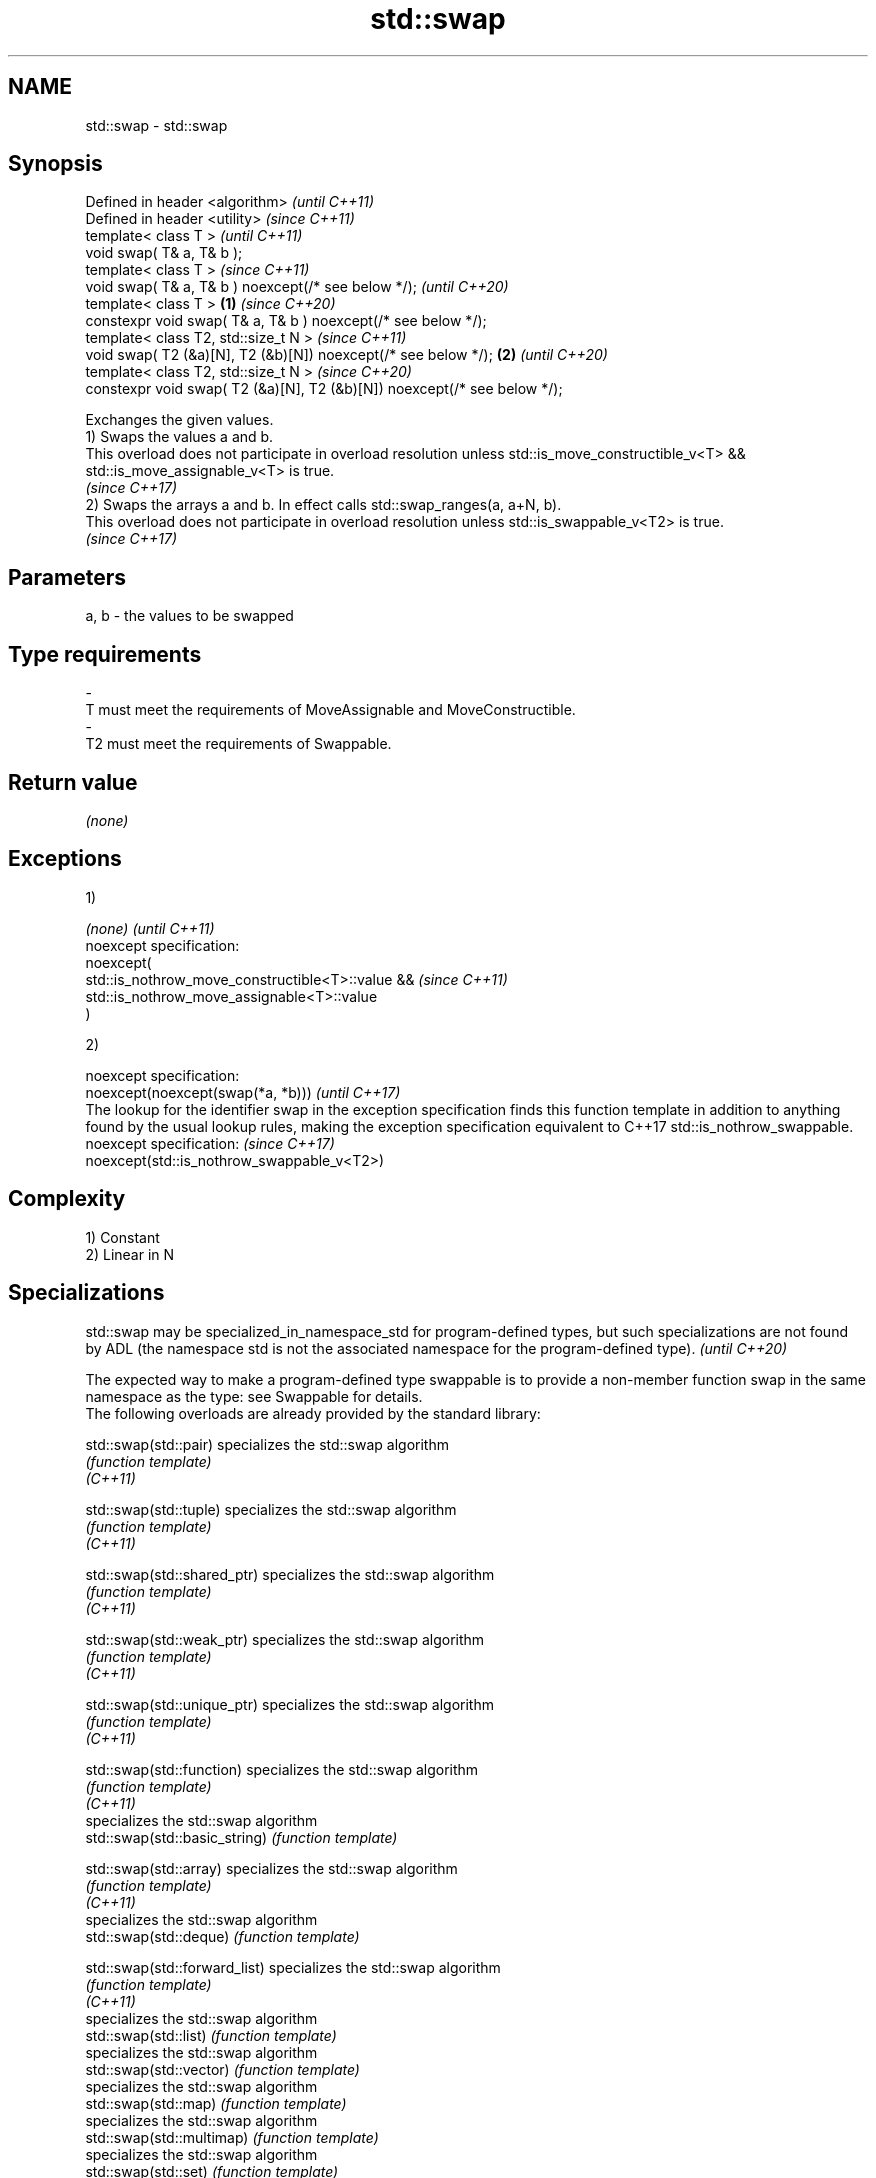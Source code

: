 .TH std::swap 3 "2020.03.24" "http://cppreference.com" "C++ Standard Libary"
.SH NAME
std::swap \- std::swap

.SH Synopsis

  Defined in header <algorithm>                                               \fI(until C++11)\fP
  Defined in header <utility>                                                 \fI(since C++11)\fP
  template< class T >                                                                       \fI(until C++11)\fP
  void swap( T& a, T& b );
  template< class T >                                                                       \fI(since C++11)\fP
  void swap( T& a, T& b ) noexcept(/* see below */);                                        \fI(until C++20)\fP
  template< class T >                                                     \fB(1)\fP               \fI(since C++20)\fP
  constexpr void swap( T& a, T& b ) noexcept(/* see below */);
  template< class T2, std::size_t N >                                                                      \fI(since C++11)\fP
  void swap( T2 (&a)[N], T2 (&b)[N]) noexcept(/* see below */);               \fB(2)\fP                          \fI(until C++20)\fP
  template< class T2, std::size_t N >                                                                      \fI(since C++20)\fP
  constexpr void swap( T2 (&a)[N], T2 (&b)[N]) noexcept(/* see below */);

  Exchanges the given values.
  1) Swaps the values a and b.
  This overload does not participate in overload resolution unless std::is_move_constructible_v<T> && std::is_move_assignable_v<T> is true.
  \fI(since C++17)\fP
  2) Swaps the arrays a and b. In effect calls std::swap_ranges(a, a+N, b).
  This overload does not participate in overload resolution unless std::is_swappable_v<T2> is true.
  \fI(since C++17)\fP

.SH Parameters


  a, b - the values to be swapped
.SH Type requirements
  -
  T must meet the requirements of MoveAssignable and MoveConstructible.
  -
  T2 must meet the requirements of Swappable.


.SH Return value

  \fI(none)\fP

.SH Exceptions

  1)

  \fI(none)\fP                                          \fI(until C++11)\fP
  noexcept specification:
  noexcept(
  std::is_nothrow_move_constructible<T>::value && \fI(since C++11)\fP
  std::is_nothrow_move_assignable<T>::value
  )

  2)

  noexcept specification:
  noexcept(noexcept(swap(*a, *b)))                                                                                                                                                                                                          \fI(until C++17)\fP
  The lookup for the identifier swap in the exception specification finds this function template in addition to anything found by the usual lookup rules, making the exception specification equivalent to C++17 std::is_nothrow_swappable.
  noexcept specification:                                                                                                                                                                                                                   \fI(since C++17)\fP
  noexcept(std::is_nothrow_swappable_v<T2>)


.SH Complexity

  1) Constant
  2) Linear in N

.SH Specializations


  std::swap may be specialized_in_namespace_std for program-defined types, but such specializations are not found by ADL (the namespace std is not the associated namespace for the program-defined type). \fI(until C++20)\fP

  The expected way to make a program-defined type swappable is to provide a non-member function swap in the same namespace as the type: see Swappable for details.
  The following overloads are already provided by the standard library:


  std::swap(std::pair)                specializes the std::swap algorithm
                                      \fI(function template)\fP
  \fI(C++11)\fP

  std::swap(std::tuple)               specializes the std::swap algorithm
                                      \fI(function template)\fP
  \fI(C++11)\fP

  std::swap(std::shared_ptr)          specializes the std::swap algorithm
                                      \fI(function template)\fP
  \fI(C++11)\fP

  std::swap(std::weak_ptr)            specializes the std::swap algorithm
                                      \fI(function template)\fP
  \fI(C++11)\fP

  std::swap(std::unique_ptr)          specializes the std::swap algorithm
                                      \fI(function template)\fP
  \fI(C++11)\fP

  std::swap(std::function)            specializes the std::swap algorithm
                                      \fI(function template)\fP
  \fI(C++11)\fP
                                      specializes the std::swap algorithm
  std::swap(std::basic_string)        \fI(function template)\fP

  std::swap(std::array)               specializes the std::swap algorithm
                                      \fI(function template)\fP
  \fI(C++11)\fP
                                      specializes the std::swap algorithm
  std::swap(std::deque)               \fI(function template)\fP

  std::swap(std::forward_list)        specializes the std::swap algorithm
                                      \fI(function template)\fP
  \fI(C++11)\fP
                                      specializes the std::swap algorithm
  std::swap(std::list)                \fI(function template)\fP
                                      specializes the std::swap algorithm
  std::swap(std::vector)              \fI(function template)\fP
                                      specializes the std::swap algorithm
  std::swap(std::map)                 \fI(function template)\fP
                                      specializes the std::swap algorithm
  std::swap(std::multimap)            \fI(function template)\fP
                                      specializes the std::swap algorithm
  std::swap(std::set)                 \fI(function template)\fP
                                      specializes the std::swap algorithm
  std::swap(std::multiset)            \fI(function template)\fP

  std::swap(std::unordered_map)       specializes the std::swap algorithm
                                      \fI(function template)\fP
  \fI(C++11)\fP

  std::swap(std::unordered_multimap)  specializes the std::swap algorithm
                                      \fI(function template)\fP
  \fI(C++11)\fP

  std::swap(std::unordered_set)       specializes the std::swap algorithm
                                      \fI(function template)\fP
  \fI(C++11)\fP

  std::swap(std::unordered_multiset)  specializes the std::swap algorithm
                                      \fI(function template)\fP
  \fI(C++11)\fP
                                      specializes the std::swap algorithm
  std::swap(std::queue)               \fI(function template)\fP
                                      specializes the std::swap algorithm
  std::swap(std::priority_queue)      \fI(function template)\fP
                                      specializes the std::swap algorithm
  std::swap(std::stack)               \fI(function template)\fP

  std::swap(std::valarray)            specializes the std::swap() algorithm
                                      \fI(function template)\fP
  \fI(C++11)\fP

  std::swap(std::basic_stringbuf)     specializes the std::swap algorithm
                                      \fI(function template)\fP
  \fI(C++11)\fP

  std::swap(std::basic_istringstream) specializes the std::swap algorithm
                                      \fI(function template)\fP
  \fI(C++11)\fP

  std::swap(std::basic_ostringstream) specializes the std::swap algorithm
                                      \fI(function template)\fP
  \fI(C++11)\fP

  std::swap(std::basic_stringstream)  specializes the std::swap algorithm
                                      \fI(function template)\fP
  \fI(C++11)\fP

  std::swap(std::basic_filebuf)       specializes the std::swap algorithm
                                      \fI(function template)\fP
  \fI(C++11)\fP

  std::swap(std::basic_ifstream)      specializes the std::swap algorithm
                                      \fI(function template)\fP
  \fI(C++11)\fP

  std::swap(std::basic_ofstream)      specializes the std::swap algorithm
                                      \fI(function template)\fP
  \fI(C++11)\fP

  std::swap(std::basic_fstream)       specializes the std::swap algorithm
                                      \fI(function template)\fP
  \fI(C++11)\fP

  std::swap(std::basic_syncbuf)       specializes the std::swap algorithm
                                      \fI(function template)\fP
  (C++20)

  std::swap(std::basic_regex)         specializes the std::swap algorithm
                                      \fI(function template)\fP
  \fI(C++11)\fP

  std::swap(std::match_results)       specializes the std::swap() algorithm
                                      \fI(function template)\fP
  \fI(C++11)\fP

  std::swap(std::thread)              specializes the std::swap algorithm
                                      \fI(function template)\fP
  \fI(C++11)\fP

  std::swap(std::unique_lock)         specialization of std::swap for unique_lock
                                      \fI(function template)\fP
  \fI(C++11)\fP

  std::swap(std::promise)             specializes the std::swap algorithm
                                      \fI(function template)\fP
  \fI(C++11)\fP

  std::swap(std::packaged_task)       specializes the std::swap algorithm
                                      \fI(function template)\fP
  \fI(C++11)\fP

  std::swap(std::optional)            specializes the std::swap algorithm
                                      \fI(function)\fP
  \fI(C++17)\fP

  std::swap(std::any)                 specializes the std::swap algorithm
                                      \fI(function)\fP
  \fI(C++17)\fP

  std::swap(std::variant)             specializes the std::swap algorithm
                                      \fI(function)\fP
  \fI(C++17)\fP
                                      swaps two paths
  swap(std::filesystem::path)         \fI(function)\fP


.SH Example

  
// Run this code

    #include <algorithm>
    #include <iostream>

    int main()
    {
       int a = 5, b = 3;

       // before
       std::cout << a << ' ' << b << '\\n';

       std::swap(a,b);

       // after
       std::cout << a << ' ' << b << '\\n';
    }

.SH Output:

    5 3
    3 5


  Defect reports

  The following behavior-changing defect reports were applied retroactively to previously published C++ standards.

  DR       Applied to Behavior as published                                                               Correct behavior
  LWG_2554 C++11      swapping multi-dimensional arrays can never be noexcept due to name lookup problems made to work


.SH See also


              swaps the elements pointed to by two iterators
  iter_swap   \fI(function template)\fP
              swaps two ranges of elements
  swap_ranges \fI(function template)\fP

  exchange    replaces the argument with a new value and returns its previous value
              \fI(function template)\fP
  \fI(C++14)\fP




